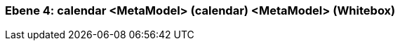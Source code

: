 // Begin Protected Region [[meta-data]]

// End Protected Region   [[meta-data]]
[#4a56de53-d579-11ee-903e-9f564e4de07e]
=== Ebene 4: calendar <MetaModel> (calendar) <MetaModel> (Whitebox)
// Begin Protected Region [[4a56de53-d579-11ee-903e-9f564e4de07e,customText]]

// End Protected Region   [[4a56de53-d579-11ee-903e-9f564e4de07e,customText]]

// Actifsource ID=[803ac313-d64b-11ee-8014-c150876d6b6e,4a56de53-d579-11ee-903e-9f564e4de07e,+gm7BGlUmwJPdLvRJBY/TCf/8zQ=]
